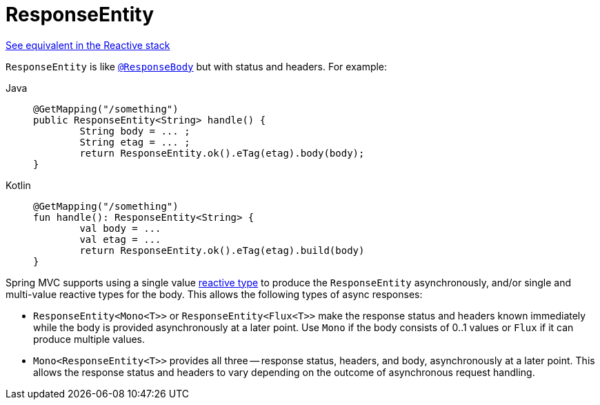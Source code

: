 [[mvc-ann-responseentity]]
= ResponseEntity

[.small]#xref:web/webflux/controller/ann-methods/responseentity.adoc[See equivalent in the Reactive stack]#

`ResponseEntity` is like xref:web/webmvc/mvc-controller/ann-methods/responsebody.adoc[`@ResponseBody`] but with status and headers. For example:

[tabs]
======
Java::
+
[source,java,indent=0,subs="verbatim,quotes",role="primary"]
----
	@GetMapping("/something")
	public ResponseEntity<String> handle() {
		String body = ... ;
		String etag = ... ;
		return ResponseEntity.ok().eTag(etag).body(body);
	}
----

Kotlin::
+
[source,kotlin,indent=0,subs="verbatim,quotes",role="secondary"]
----
	@GetMapping("/something")
	fun handle(): ResponseEntity<String> {
		val body = ...
		val etag = ...
		return ResponseEntity.ok().eTag(etag).build(body)
	}
----
======

Spring MVC supports using a single value xref:web/webmvc/mvc-ann-async.adoc#mvc-ann-async-reactive-types[reactive type]
to produce the `ResponseEntity` asynchronously, and/or single and multi-value reactive
types for the body. This allows the following types of async responses:

* `ResponseEntity<Mono<T>>` or `ResponseEntity<Flux<T>>` make the response status and
  headers known immediately while the body is provided asynchronously at a later point.
  Use `Mono` if the body consists of 0..1 values or `Flux` if it can produce multiple values.
* `Mono<ResponseEntity<T>>` provides all three -- response status, headers, and body,
  asynchronously at a later point. This allows the response status and headers to vary
  depending on the outcome of asynchronous request handling.


